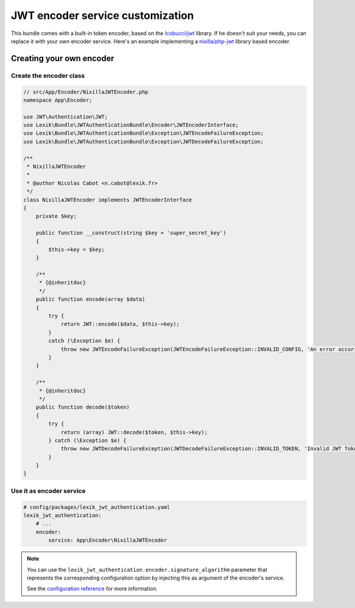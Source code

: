JWT encoder service customization
=================================

This bundle comes with a built-in token encoder,
based on the `lcobucci/jwt <https://github.com/lcobucci/jwt>`__ library. If he
doesn't suit your needs, you can replace it with your own encoder service. Here's
an example implementing a `nixilla/php-jwt <https://github.com/nixilla/php-jwt>`__
library based encoder.

Creating your own encoder
-------------------------

Create the encoder class
~~~~~~~~~~~~~~~~~~~~~~~~

.. code-block:: php

    // src/App/Encoder/NixillaJWTEncoder.php
    namespace App\Encoder;

    use JWT\Authentication\JWT;
    use Lexik\Bundle\JWTAuthenticationBundle\Encoder\JWTEncoderInterface;
    use Lexik\Bundle\JWTAuthenticationBundle\Exception\JWTEncodeFailureException;
    use Lexik\Bundle\JWTAuthenticationBundle\Exception\JWTDecodeFailureException;

    /**
     * NixillaJWTEncoder
     *
     * @author Nicolas Cabot <n.cabot@lexik.fr>
     */
    class NixillaJWTEncoder implements JWTEncoderInterface
    {
        private $key;

        public function __construct(string $key = 'super_secret_key')
        {
            $this->key = $key;
        }

        /**
         * {@inheritdoc}
         */
        public function encode(array $data)
        {
            try {
                return JWT::encode($data, $this->key);
            }
            catch (\Exception $e) {
                throw new JWTEncodeFailureException(JWTEncodeFailureException::INVALID_CONFIG, 'An error occurred while trying to encode the JWT token.', $e);
            }
        }

        /**
         * {@inheritdoc}
         */
        public function decode($token)
        {
            try {
                return (array) JWT::decode($token, $this->key);
            } catch (\Exception $e) {
                throw new JWTDecodeFailureException(JWTDecodeFailureException::INVALID_TOKEN, 'Invalid JWT Token', $e);
            }
        }
    }

Use it as encoder service
~~~~~~~~~~~~~~~~~~~~~~~~~

.. code-block:: yaml

    # config/packages/lexik_jwt_authentication.yaml
    lexik_jwt_authentication:
        # ...
        encoder:
            service: App\Encoder\NixillaJWTEncoder

.. note::

    You can use the ``lexik_jwt_authentication.encoder.signature_algorithm`` parameter
    that represents the corresponding configuration option by injecting
    this as argument of the encoder's service.

    See the `configuration reference <./1-configuration-reference.rst>`__ for
    more information.
